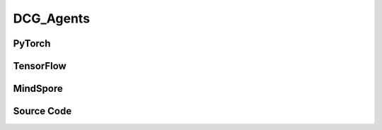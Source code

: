 DCG_Agents
=====================================

.. raw:: html

    <br><hr>

PyTorch
------------------------------------------

.. py:class:: 
    xuance.torch.agent.mutli_agent_rl.dcg_agents.DCG_Agents(config, envs, device)

    :param config: Provides hyper parameters.
    :type config: Namespace
    :param envs: The vectorized environments.
    :type envs: xuance.environments.vector_envs.vector_env.VecEnv
    :param device: Choose CPU or GPU to train the model.
    :type device: str, int, torch.device

.. py:function:: 
    xuance.torch.agent.mutli_agent_rl.dcg_agents.DCG_Agents.act(obs_n, *rnn_hidden, avail_actions=None, test_mode=False)

    Calculate joint actions for N agents according to the joint observations.

    :param obs_n: The joint observations of N agents.
    :type obs_n: np.ndarray
    :param rnn_hidden: The hidden states of RNN.
    :type rnn_hidden: tuple(np.ndarray, np.ndarray)
    :param avail_actions: The actions mask for available actions in the environment.
    :type avail_actions: np.ndarray
    :param test_mode: is True for selecting greedy actions, is False for selecting epsilon-greedy actions.
    :type test_mode: bool
    :return: **hidden_state**, **actions_n** - The next hidden states of RNN and the joint actions.
    :rtype: tuple(np.ndarray, np.ndarray), np.ndarray
  
.. py:function:: 
    xuance.torch.agent.mutli_agent_rl.dcg_agents.DCG_Agents.train(i_step)

    Train the multi-agent reinforcement learning model.

    :param i_step: The i-th step during training.
    :type i_step: int
    :return: **info_train** - the information of the training process.
    :rtype: dict

.. raw:: html

    <br><hr>

TensorFlow
------------------------------------------

.. py:class::
    xuance.tensorflow.agent.mutli_agent_rl.dcg_agents.DCG_Agents(config, envs, device)

    :param config: Provides hyper parameters.
    :type config: Namespace
    :param envs: The vectorized environments.
    :type envs: xuance.environments.vector_envs.vector_env.VecEnv
    :param device: Choose CPU or GPU to train the model.
    :type device: str, int, torch.device

.. py:function::
    xuance.tensorflow.agent.mutli_agent_rl.dcg_agents.DCG_Agents.act(obs_n, *rnn_hidden, avail_actions=None, test_mode=False)

    Calculate joint actions for N agents according to the joint observations.

    :param obs_n: The joint observations of N agents.
    :type obs_n: np.ndarray
    :param rnn_hidden: The hidden states of RNN.
    :type rnn_hidden: tuple(np.ndarray, np.ndarray)
    :param avail_actions: The actions mask for available actions in the environment.
    :type avail_actions: np.ndarray
    :param test_mode: is True for selecting greedy actions, is False for selecting epsilon-greedy actions.
    :type test_mode: bool
    :return: **hidden_state**, **actions_n** - The next hidden states of RNN and the joint actions.
    :rtype: tuple(np.ndarray, np.ndarray), np.ndarray

.. py:function::
    xuance.tensorflow.agent.mutli_agent_rl.dcg_agents.DCG_Agents.train(i_step, n_epoch)

    Train the multi-agent reinforcement learning model.

    :param i_step: The i-th step during training.
    :type i_step: int
    :param n_epoch: Number of training epochs.
    :type n_epoch: int
    :return: **info_train** - the information of the training process.
    :rtype: dict

.. raw:: html

    <br><hr>

MindSpore
------------------------------------------

.. py:class::
    xuance.mindspore.agents.mutli_agent_rl.dcg_agents.DCG_Agents(config, envs)

    :param config: Provides hyper parameters.
    :type config: Namespace
    :param envs: The vectorized environments.
    :type envs: xuance.environments.vector_envs.vector_env.VecEnv

.. py:function::
     xuance.mindspore.agents.mutli_agent_rl.dcg_agents.DCG_Agents.act(obs_n, *rnn_hidden, avail_actions, test_mode)

    :param obs_n: The joint observations of N agents.
    :type obs_n: np.ndarray
    :param rnn_hidden: The hidden states of RNN.
    :type rnn_hidden: tuple(np.ndarray, np.ndarray)
    :param avail_actions: The actions mask for available actions in the environment.
    :type avail_actions: np.ndarray
    :param test_mode: is True for selecting greedy actions, is False for selecting epsilon-greedy actions.
    :type test_mode: bool
    :return: **hidden_state**, **actions_n** - The next hidden states of RNN and the joint actions.
    :rtype: tuple(np.ndarray, np.ndarray), np.ndarray

.. py:function::
    xuance.mindspore.agents.mutli_agent_rl.dcg_agents.DCG_Agents.train(i_step, n_epoch)
    
    :param i_step: The training step index.
    :type i_step: int
    :param n_epoch: Number of training epochs.
    :type n_epoch: int
    :return: Information about the training process.
    :rtype: dict

.. raw:: html

    <br><hr>

Source Code
-----------------

.. tabs::
  
    .. group-tab:: PyTorch
    
        .. code-block:: python

            import torch.nn
            from xuance.torch.agents import *


            class DCG_Agents(MARLAgents):
                """The implementation of DCG agents.

                Args:
                    config: the Namespace variable that provides hyper-parameters and other settings.
                    envs: the vectorized environments.
                    device: the calculating device of the model, such as CPU or GPU.
                """
                def __init__(self,
                            config: Namespace,
                            envs: DummyVecEnv_Pettingzoo,
                            device: Optional[Union[int, str, torch.device]] = None):
                    self.gamma = config.gamma
                    self.start_greedy, self.end_greedy = config.start_greedy, config.end_greedy
                    self.egreedy = self.start_greedy
                    self.delta_egreedy = (self.start_greedy - self.end_greedy) / config.decay_step_greedy

                    input_representation = get_repre_in(config)
                    self.use_recurrent = config.use_recurrent
                    if self.use_recurrent:
                        kwargs_rnn = {"N_recurrent_layers": config.N_recurrent_layers,
                                    "dropout": config.dropout,
                                    "rnn": config.rnn}
                        representation = REGISTRY_Representation[config.representation](*input_representation, **kwargs_rnn)
                    else:
                        representation = REGISTRY_Representation[config.representation](*input_representation)
                    repre_state_dim = representation.output_shapes['state'][0]
                    from xuance.torch.policies.coordination_graph import DCG_utility, DCG_payoff, Coordination_Graph
                    utility = DCG_utility(repre_state_dim, config.hidden_utility_dim, config.dim_act).to(device)
                    payoffs = DCG_payoff(repre_state_dim * 2, config.hidden_payoff_dim, config.dim_act, config).to(device)
                    dcgraph = Coordination_Graph(config.n_agents, config.graph_type)
                    dcgraph.set_coordination_graph(device)
                    if config.env_name == "StarCraft2":
                        action_space = config.action_space
                    else:
                        action_space = config.action_space[config.agent_keys[0]]
                    if config.agent == "DCG_S":
                        policy = REGISTRY_Policy[config.policy](action_space,
                                                                config.state_space.shape[0], representation,
                                                                utility, payoffs, dcgraph, config.hidden_bias_dim,
                                                                None, None, torch.nn.ReLU, device,
                                                                use_recurrent=config.use_recurrent,
                                                                rnn=config.rnn)
                    else:
                        policy = REGISTRY_Policy[config.policy](action_space,
                                                                config.state_space.shape[0], representation,
                                                                utility, payoffs, dcgraph, None,
                                                                None, None, torch.nn.ReLU, device,
                                                                use_recurrent=config.use_recurrent,
                                                                rnn=config.rnn)
                    optimizer = torch.optim.Adam(policy.parameters(), config.learning_rate, eps=1e-5)
                    scheduler = torch.optim.lr_scheduler.LinearLR(optimizer, start_factor=1.0, end_factor=0.5,
                                                                total_iters=get_total_iters(config.agent_name, config))
                    self.observation_space = envs.observation_space
                    self.action_space = envs.action_space
                    self.representation_info_shape = policy.representation.output_shapes
                    self.auxiliary_info_shape = {}

                    if config.state_space is not None:
                        config.dim_state, state_shape = config.state_space.shape, config.state_space.shape
                    else:
                        config.dim_state, state_shape = None, None

                    buffer = MARL_OffPolicyBuffer_RNN if self.use_recurrent else MARL_OffPolicyBuffer
                    input_buffer = (config.n_agents, state_shape, config.obs_shape, config.act_shape, config.rew_shape,
                                    config.done_shape, envs.num_envs, config.buffer_size, config.batch_size)
                    memory = buffer(*input_buffer, max_episode_length=envs.max_episode_length, dim_act=config.dim_act)

                    from xuance.torch.learners.multi_agent_rl.dcg_learner import DCG_Learner
                    learner = DCG_Learner(config, policy, optimizer, scheduler,
                                        config.device, config.model_dir, config.gamma,
                                        config.sync_frequency)
                    super(DCG_Agents, self).__init__(config, envs, policy, memory, learner, device,
                                                    config.log_dir, config.model_dir)
                    self.on_policy = False

                def act(self, obs_n, *rnn_hidden, avail_actions=None, test_mode=False):
                    batch_size = obs_n.shape[0]
                    obs_n = torch.Tensor(obs_n).to(self.device)
                    with torch.no_grad():
                        obs_in = obs_n.view(batch_size * self.n_agents, 1, -1)
                        rnn_hidden_next, hidden_states = self.learner.get_hidden_states(obs_in, *rnn_hidden)
                        greedy_actions = self.learner.act(hidden_states.view(batch_size, self.n_agents, -1),
                                                        avail_actions=avail_actions)
                    greedy_actions = greedy_actions.cpu().detach().numpy()

                    if test_mode:
                        return rnn_hidden_next, greedy_actions
                    else:
                        if avail_actions is None:
                            random_actions = np.random.choice(self.dim_act, [self.nenvs, self.n_agents])
                        else:
                            random_actions = Categorical(torch.Tensor(avail_actions)).sample().numpy()
                        if np.random.rand() < self.egreedy:
                            return rnn_hidden_next, random_actions
                        else:
                            return rnn_hidden_next, greedy_actions

                def train(self, i_step, n_epoch=1):
                    if self.egreedy >= self.end_greedy:
                        self.egreedy = self.start_greedy - self.delta_egreedy * i_step
                    info_train = {}
                    if i_step > self.start_training:
                        for i_epoch in range(n_epoch):
                            sample = self.memory.sample()
                            if self.use_recurrent:
                                info_train = self.learner.update_recurrent(sample)
                            else:
                                info_train = self.learner.update(sample)
                    info_train["epsilon-greedy"] = self.egreedy
                    return info_train




    .. group-tab:: TensorFlow
    
        .. code-block:: python

            from xuance.tensorflow.agents import *
            from xuance.tensorflow.agents.agents_marl import linear_decay_or_increase


            class DCG_Agents(MARLAgents):
                def __init__(self,
                             config: Namespace,
                             envs: DummyVecEnv_Pettingzoo,
                             device: str = "cpu:0"):
                    self.gamma = config.gamma
                    self.start_greedy, self.end_greedy = config.start_greedy, config.end_greedy
                    self.egreedy = self.start_greedy
                    self.delta_egreedy = (self.start_greedy - self.end_greedy) / config.decay_step_greedy

                    input_representation = get_repre_in(config)
                    self.use_recurrent = config.use_recurrent
                    if self.use_recurrent:
                        kwargs_rnn = {"N_recurrent_layers": config.N_recurrent_layers,
                                      "dropout": config.dropout,
                                      "rnn": config.rnn}
                        representation = REGISTRY_Representation[config.representation](*input_representation, **kwargs_rnn)
                    else:
                        representation = REGISTRY_Representation[config.representation](*input_representation)
                    repre_state_dim = representation.output_shapes['state'][0]
                    from xuance.tensorflow.policies.coordination_graph import DCG_utility, DCG_payoff, Coordination_Graph
                    utility = DCG_utility(repre_state_dim, config.hidden_utility_dim, config.dim_act)
                    payoffs = DCG_payoff(repre_state_dim * 2, config.hidden_payoff_dim, config.dim_act, config)
                    dcgraph = Coordination_Graph(config.n_agents, config.graph_type)
                    dcgraph.set_coordination_graph()
                    if config.env_name == "StarCraft2":
                        action_space = config.action_space
                    else:
                        action_space = config.action_space[config.agent_keys[0]]
                    if config.agent == "DCG_S":
                        policy = REGISTRY_Policy[config.policy](action_space,
                                                                config.state_space.shape[0], representation,
                                                                utility, payoffs, dcgraph, config.hidden_bias_dim,
                                                                None, None, torch.nn.ReLU, device,
                                                                use_recurrent=config.use_recurrent,
                                                                rnn=config.rnn)
                    else:
                        policy = REGISTRY_Policy[config.policy](action_space,
                                                                config.state_space.shape[0], representation,
                                                                utility, payoffs, dcgraph, None,
                                                                None, None, torch.nn.ReLU, device,
                                                                use_recurrent=config.use_recurrent,
                                                                rnn=config.rnn)
                    lr_scheduler = MyLinearLR(config.learning_rate, start_factor=1.0, end_factor=0.5,
                                              total_iters=get_total_iters(config.agent_name, config))
                    optimizer = tk.optimizers.Adam(lr_scheduler)
                    self.observation_space = envs.observation_space
                    self.action_space = envs.action_space
                    self.representation_info_shape = policy.representation.output_shapes
                    self.auxiliary_info_shape = {}

                    if config.state_space is not None:
                        config.dim_state, state_shape = config.state_space.shape, config.state_space.shape
                    else:
                        config.dim_state, state_shape = None, None

                    buffer = MARL_OffPolicyBuffer_RNN if self.use_recurrent else MARL_OffPolicyBuffer
                    input_buffer = (config.n_agents, state_shape, config.obs_shape, config.act_shape, config.rew_shape,
                                    config.done_shape, envs.num_envs, config.buffer_size, config.batch_size)
                    memory = buffer(*input_buffer, max_episode_length=envs.max_episode_length, dim_act=config.dim_act)

                    from xuance.tensorflow.learners.multi_agent_rl.dcg_learner import DCG_Learner
                    learner = DCG_Learner(config, policy, optimizer,
                                          config.device, config.model_dir, config.gamma, config.sync_frequency)

                    super(DCG_Agents, self).__init__(config, envs, policy, memory, learner, device,
                                                     config.log_dir, config.model_dir)
                    self.on_policy = False

                def act(self, obs_n, *rnn_hidden, avail_actions=None, test_mode=False):
                    batch_size = obs_n.shape[0]
                    obs_n = tf.convert_to_tensor(obs_n)
                    obs_in = tf.reshape(obs_n, [batch_size * self.n_agents, 1, -1])
                    rnn_hidden_next, hidden_states = self.learner.get_hidden_states(obs_in, *rnn_hidden)
                    greedy_actions = self.learner.act(tf.reshape(hidden_states, [batch_size, self.n_agents, -1]),
                                                      avail_actions=avail_actions)
                    greedy_actions = greedy_actions.numpy()

                    if test_mode:
                        return rnn_hidden_next, greedy_actions
                    else:
                        if avail_actions is None:
                            random_actions = np.random.choice(self.dim_act, [self.nenvs, self.n_agents])
                        else:
                            random_actions = CategoricalDistribution(tf.convert_to_tensor(avail_actions)).stochastic_sample().numpy()
                        if np.random.rand() < self.egreedy:
                            return rnn_hidden_next, random_actions
                        else:
                            return rnn_hidden_next, greedy_actions

                def train(self, i_step, n_epoch=1):
                    if self.egreedy >= self.end_greedy:
                        self.egreedy = self.start_greedy - self.delta_egreedy * i_step
                    info_train = {}
                    if i_step > self.start_training:
                        for i_epoch in range(n_epoch):
                            sample = self.memory.sample()
                            if self.use_recurrent:
                                info_train = self.learner.update_recurrent(sample)
                            else:
                                info_train = self.learner.update(sample)
                    info_train["epsilon-greedy"] = self.egreedy
                    return info_train


    .. group-tab:: MindSpore

        .. code-block:: python

            from xuance.mindspore.agents import *
            from xuance.mindspore.agents.agents_marl import linear_decay_or_increase


            class DCG_Agents(MARLAgents):
                def __init__(self,
                             config: Namespace,
                             envs: DummyVecEnv_Pettingzoo):
                    self.gamma = config.gamma
                    self.start_greedy, self.end_greedy = config.start_greedy, config.end_greedy
                    self.egreedy = self.start_greedy
                    self.delta_egreedy = (self.start_greedy - self.end_greedy) / config.decay_step_greedy

                    input_representation = get_repre_in(config)
                    self.use_recurrent = config.use_recurrent
                    if self.use_recurrent:
                        kwargs_rnn = {"N_recurrent_layers": config.N_recurrent_layers,
                                      "dropout": config.dropout,
                                      "rnn": config.rnn}
                        representation = REGISTRY_Representation[config.representation](*input_representation, **kwargs_rnn)
                    else:
                        representation = REGISTRY_Representation[config.representation](*input_representation)
                    repre_state_dim = representation.output_shapes['state'][0]
                    utility = DCG_utility(repre_state_dim, config.hidden_utility_dim, config.dim_act)
                    payoffs = DCG_payoff(repre_state_dim * 2, config.hidden_payoff_dim, config.dim_act, config)
                    dcgraph = Coordination_Graph(config.n_agents, config.graph_type)
                    dcgraph.set_coordination_graph()
                    if config.env_name == "StarCraft2":
                        action_space = config.action_space
                    else:
                        action_space = config.action_space[config.agent_keys[0]]
                    if config.agent == "DCG_S":
                        policy = REGISTRY_Policy[config.policy](config.action_space[config.agent_keys[0]],
                                                                config.state_space.shape[0], representation,
                                                                utility, payoffs, dcgraph, config.hidden_bias_dim,
                                                                None, None, nn.ReLU,
                                                                use_recurrent=config.use_recurrent,
                                                                rnn=config.rnn)
                    else:
                        policy = REGISTRY_Policy[config.policy](config.action_space[config.agent_keys[0]],
                                                                config.state_space.shape[0], representation,
                                                                utility, payoffs, dcgraph, None,
                                                                None, None, nn.ReLU,
                                                                use_recurrent=config.use_recurrent,
                                                                rnn=config.rnn)
                    scheduler = lr_decay_model(learning_rate=config.learning_rate, decay_rate=0.5,
                                               decay_steps=get_total_iters(config.agent_name, config))
                    optimizer = Adam(policy.trainable_params(), scheduler, eps=1e-5)
                    self.observation_space = envs.observation_space
                    self.action_space = envs.action_space
                    self.representation_info_shape = policy.representation.output_shapes
                    self.auxiliary_info_shape = {}

                    if config.state_space is not None:
                        config.dim_state, state_shape = config.state_space.shape, config.state_space.shape
                    else:
                        config.dim_state, state_shape = None, None
                    buffer = MARL_OffPolicyBuffer_RNN if self.use_recurrent else MARL_OffPolicyBuffer
                    input_buffer = (config.n_agents, state_shape, config.obs_shape, config.act_shape, config.rew_shape,
                                    config.done_shape, envs.num_envs, config.buffer_size, config.batch_size)
                    memory = buffer(*input_buffer, max_episode_length=envs.max_episode_length, dim_act=config.dim_act)

                    from xuance.mindspore.learners.multi_agent_rl.dcg_learner import DCG_Learner
                    learner = DCG_Learner(config, policy, optimizer, scheduler,
                                          config.model_dir, config.gamma, config.sync_frequency)
                    super(DCG_Agents, self).__init__(config, envs, policy, memory, learner, config.log_dir, config.model_dir)
                    self.on_policy = False

                def act(self, obs_n, *rnn_hidden, avail_actions=None, test_mode=False):
                    batch_size = obs_n.shape[0]
                    obs_n = Tensor(obs_n)
                    obs_in = obs_n.view(batch_size * self.n_agents, 1, -1)
                    rnn_hidden_next, hidden_states = self.learner.get_hidden_states(obs_in, *rnn_hidden)
                    greedy_actions = self.learner.act(hidden_states.view(batch_size, self.n_agents, -1),
                                                      avail_actions=avail_actions)
                    greedy_actions = greedy_actions.asnumpy()

                    if test_mode:
                        return rnn_hidden_next, greedy_actions
                    else:
                        if avail_actions is None:
                            random_actions = np.random.choice(self.dim_act, [self.nenvs, self.n_agents])
                        else:
                            random_actions = Categorical(Tensor(avail_actions)).sample().asnumpy()
                        if np.random.rand() < self.egreedy:
                            return rnn_hidden_next, random_actions
                        else:
                            return rnn_hidden_next, greedy_actions

                def train(self, i_step, n_epoch=1):
                    if self.egreedy >= self.end_greedy:
                        self.egreedy = self.start_greedy - self.delta_egreedy * i_step
                    info_train = {}
                    if i_step > self.start_training:
                        for i_epoch in range(n_epoch):
                            sample = self.memory.sample()
                            if self.use_recurrent:
                                info_train = self.learner.update_recurrent(sample)
                            else:
                                info_train = self.learner.update(sample)
                    info_train["epsilon-greedy"] = self.egreedy
                    return info_train
